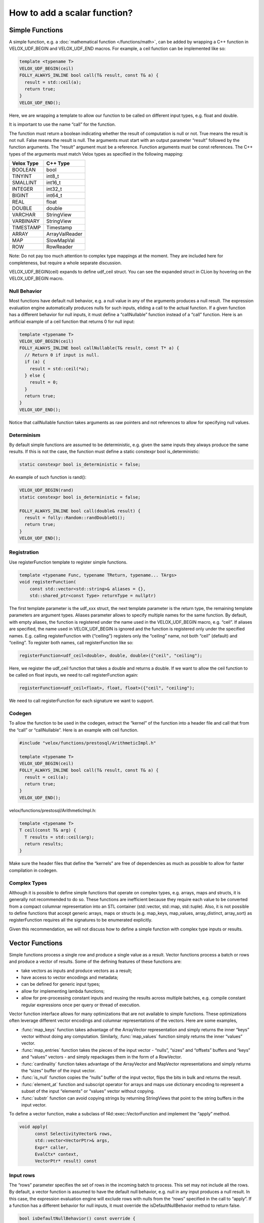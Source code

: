 =============================
How to add a scalar function?
=============================

Simple Functions
----------------

A simple function, e.g. a :doc:`mathematical function </functions/math>`, can be added by wrapping a
C++ function in VELOX_UDF_BEGIN and VELOX_UDF_END macros. For example, a ceil
function can be implemented like so:

.. code-block:: c++

        template <typename T>
        VELOX_UDF_BEGIN(ceil)
        FOLLY_ALWAYS_INLINE bool call(T& result, const T& a) {
          result = std::ceil(a);
          return true;
        }
        VELOX_UDF_END();

Here, we are wrapping a template to allow our function to be called on
different input types, e.g. float and double.

It is important to use the name “call” for the function.

The function must return a boolean indicating whether the result of
computation is null or not. True means the result is not null. False means
the result is null. The arguments must start with an output
parameter “result” followed by the function arguments. The “result” argument
must be a reference. Function arguments must be const references. The C++
types of the arguments must match Velox types as specified in the following
mapping:

==========  ==============
Velox Type  C++ Type
==========  ==============
BOOLEAN     bool
TINYINT     int8_t
SMALLINT    int16_t
INTEGER     int32_t
BIGINT      int64_t
REAL        float
DOUBLE      double
VARCHAR     StringView
VARBINARY   StringView
TIMESTAMP   Timestamp
ARRAY       ArrayValReader
MAP         SlowMapVal
ROW         RowReader
==========  ==============

Note: Do not pay too much attention to complex type mappings at the moment.
They are included here for completeness, but require a whole separate
discussion.

VELOX_UDF_BEGIN(ceil) expands to define udf_ceil struct. You can see the
expanded struct in CLion by hovering on the VELOX_UDF_BEGIN macro.

.. image:: velox-udf-begin-macro.png
  :width: 600

Null Behavior
^^^^^^^^^^^^^

Most functions have default null behavior, e.g. a null value in any of the
arguments produces a null result. The expression evaluation engine
automatically produces nulls for such inputs, eliding a call to the actual
function. If a given function has a different behavior for null inputs, it
must define a “callNullable” function instead of a “call” function. Here is
an artificial example of a ceil function that returns 0 for null input:

.. code-block:: c++

        template <typename T>
        VELOX_UDF_BEGIN(ceil)
        FOLLY_ALWAYS_INLINE bool callNullable(T& result, const T* a) {
          // Return 0 if input is null.
          if (a) {
            result = std::ceil(*a);
          } else {
            result = 0;
          }
          return true;
        }
        VELOX_UDF_END();

Notice that callNullable function takes arguments as raw pointers and not
references to allow for specifying null values.

Determinism
^^^^^^^^^^^

By default simple functions are assumed to be deterministic, e.g. given the
same inputs they always produce the same results. If this is not the case,
the function must define a static constexpr bool is_deterministic:

.. code-block:: c++

	    static constexpr bool is_deterministic = false;

An example of such function is rand():

.. code-block:: c++

        VELOX_UDF_BEGIN(rand)
        static constexpr bool is_deterministic = false;

        FOLLY_ALWAYS_INLINE bool call(double& result) {
          result = folly::Random::randDouble01();
          return true;
        }
        VELOX_UDF_END();

Registration
^^^^^^^^^^^^

Use registerFunction template to register simple functions.

.. code-block:: c++

        template <typename Func, typename TReturn, typename... TArgs>
        void registerFunction(
            const std::vector<std::string>& aliases = {},
            std::shared_ptr<const Type> returnType = nullptr)

The first template parameter is the udf_xxx struct, the next template
parameter is the return type, the remaining template parameters are argument
types. Aliases parameter allows to specify multiple names for the same
function. By default, with empty aliases, the function is registered under
the name used in the VELOX_UDF_BEGIN macro, e.g. “ceil”. If aliases are
specified, the name used in VELOX_UDF_BEGIN is ignored and the function is
registered only under the specified names. E.g. calling registerFunction
with {“ceiling”} registers only the “ceiling” name, not both “ceil”
(default) and “ceiling”. To register both names, call registerFunction like
so:

.. code-block:: c++

        registerFunction<udf_ceil<double>, double, double>({"ceil", "ceiling");

Here, we register the udf_ceil function that takes a double and returns a
double. If we want to allow the ceil function to be called on float inputs,
we need to call registerFunction again:

.. code-block:: c++

        registerFunction<udf_ceil<float>, float, float>({"ceil", "ceiling");

We need to call registerFunction for each signature we want to support.

Codegen
^^^^^^^

To allow the function to be used in the codegen, extract the “kernel” of the
function into a header file and call that from the “call” or “callNullable”.
Here is an example with ceil function.

.. code-block:: c++

        #include "velox/functions/prestosql/ArithmeticImpl.h"

        template <typename T>
        VELOX_UDF_BEGIN(ceil)
        FOLLY_ALWAYS_INLINE bool call(T& result, const T& a) {
          result = ceil(a);
          return true;
        }
        VELOX_UDF_END();

velox/functions/prestosql/ArithmeticImpl.h:

.. code-block:: c++

        template <typename T>
        T ceil(const T& arg) {
          T results = std::ceil(arg);
          return results;
        }

Make sure the header files that define the “kernels” are free of dependencies
as much as possible to allow for faster compilation in codegen.

Complex Types
^^^^^^^^^^^^^

Although it is possible to define simple functions that operate on complex
types, e.g. arrays, maps and structs, it is generally not recommended to do
so. These functions are inefficient because they require each value to be
converted from a compact columnar representation into an STL container
(std::vector, std::map, std::tuple). Also, it is not possible to define
functions that accept generic arrays, maps or structs (e.g. map_keys,
map_values, array_distinct, array_sort) as registerFunction requires all the
signatures to be enumerated explicitly.

Given this recommendation, we will not discuss how to define a simple function
with complex type inputs or results.

Vector Functions
----------------

Simple functions process a single row and produce a single value as a result.
Vector functions process a batch or rows and produce a vector of results.
Some of the defining features of these functions are:

- take vectors as inputs and produce vectors as a result;
- have access to vector encodings and metadata;
- can be defined for generic input types;
- allow for implementing lambda functions;
- allow for pre-processing constant inputs and reusing the results across multiple batches, e.g. compile constant regular expressions once per query or thread of execution.

Vector function interface allows for many optimizations that are not available
to simple functions. These optimizations often leverage different vector
encodings and columnar representations of the vectors. Here are some
examples,

- :func:`map_keys` function takes advantage of the ArrayVector representation and simply returns the inner “keys” vector without doing any computation. Similarly, :func:`map_values` function simply returns the inner “values” vector.
- :func:`map_entries` function takes the pieces of the input vector - “nulls”, “sizes” and “offsets”  buffers and “keys” and “values” vectors - and simply repackages them in the form of a RowVector.
- :func:`cardinality` function takes advantage of the ArrayVector and MapVector representations and simply returns the “sizes” buffer of the input vector.
- :func:`is_null` function copies the “nulls” buffer of the input vector, flips the bits in bulk and returns the result.
- :func:`element_at` function and subscript operator for arrays and maps use dictionary encoding to represent a subset of the input “elements” or “values” vector without copying.
- :func:`substr` function can avoid copying strings by returning StringViews that point to the string buffers in the input vector.

To define a vector function, make a subclass of f4d::exec::VectorFunction and
implement the “apply” method.

.. code-block:: c++

        void apply(
              const SelectivityVector& rows,
              std::vector<VectorPtr>& args,
              Expr* caller,
              EvalCtx* context,
              VectorPtr* result) const

Input rows
^^^^^^^^^^

The “rows” parameter specifies the set of rows in the incoming batch to
process. This set may not include all the rows. By default, a vector function
is assumed to have the default null behavior, e.g. null in any input produces
a null result. In this case, the expression evaluation engine will exclude
rows with nulls from the “rows” specified in the call to “apply”. If a
function has a different behavior for null inputs, it must override the
isDefaultNullBehavior method to return false.

.. code-block:: c++

    bool isDefaultNullBehavior() const override {
      return false;
    }

In this case, the “rows” parameter will include rows with null inputs and the
function will need to handle these. By default, the function can assume that
all inputs are not null for all “rows".

When evaluating a function as part of a conditional expression, e.g. AND, OR,
IF, SWITCH, the set of “rows” represents a subset of the rows that need
evaluating. Consider some examples.

.. code-block:: c++

    a > 5 AND b > 7

Here, a > 5 is evaluated on all rows where “a” is not null, but b > 7 is
evaluated on rows where b is not null and a is either null or not > 5.

.. code-block:: c++

    IF(condition, a + 5, b - 3)

Here, a + 5 is evaluated on rows where a is not null and condition is true,
while b - 3 is evaluated on rows where b is not null and condition is not
true.

In some cases, the values outside of “rows” may be undefined, uninitialized or
contain garbage. This would be the case if an earlier filter operation
produced dictionary-encoded vectors with indices pointing to a subset of the
rows which passed the filter. When evaluating f(g(a)), where a = Dict
(a0), function “g” is evaluated on a subset of rows in “a0” and may produce a
result where only that subset of rows is populated. Then, function “f” is
evaluated on the same subset of rows in the result of “g”. The input to “f”
will have values outside of “rows” undefined, uninitialized or contain
garbage.

Note that SelectivityVector::applyToSelected method can be used to loop over
the specified rows in a way that’s rather similar to a standard for loop.

.. code-block:: c++

    rows.applyToSelected([&] (auto row) {
        // row is the 0-based row number
        // .... process the row
    });

Input vectors
^^^^^^^^^^^^^

The “args” parameter is an std::vector of Velox vectors containing the values
of the function arguments. These vectors are not necessarily flat and may be
dictionary or constant encoded. However, a deterministic function that takes
a single argument is guaranteed to receive its only input as a flat vector.
By default, a function is assumed to be deterministic. If that’s not the
case, the function must override isDeterministic method to return false.

.. code-block:: c++

    bool isDeterministic() const override {
      return false;
    }

Note that DecodedVector can be used to get a flat vector-like interface to any
vector.

Result vector
^^^^^^^^^^^^^

The “result” parameter is a raw pointer to VectorPtr, which is a
std::shared_ptr to BaseVector. It can be null, may point to a scratch vector
that is maybe reusable or a partially populated vector whose contents must be
preserved.

A partially populated vector is specified when evaluating the “else” branch of
an IF. In this case, the results of the “then” branch must be preserved. This
can be easily achieved by following one of the two patterns.

Calculate the result for all or just the specified rows into a new vector,
then use EvalCtx::moveOrCopyResult method to either std::move the vector
into “result” or copy individual rows into partially populated “result”.

Here is an example of using moveOrCopyResult to implement map_keys function:

.. code-block:: c++

    void apply(
        const SelectivityVector& rows,
        std::vector<VectorPtr>& args,
        exec::Expr* /* caller */,
        exec::EvalCtx* context,
        VectorPtr* result) const override {
      auto mapVector = args[0]->as<MapVector>();
      auto mapKeys = mapVector->mapKeys();

      auto localResult = std::make_shared<ArrayVector>(
          context->pool(),
          ARRAY(mapKeys->type()),
          mapVector->nulls(),
          rows.end(),
          mapVector->offsets(),
          mapVector->sizes(),
          mapKeys,
          mapVector->getNullCount());

      context->moveOrCopyResult(localResult, rows, result);
    }

Use BaseVector::ensureWritable method to initialize “result” to a flat
uniquely-referenced vector while preserving values in rows not specified
in “rows”. Then, calculate and fill in the “rows” in “result”.
BaseVector::ensureWritable creates a new vector if “result” is null. If
result is not null, but not-flat or not singly-referenced,
BaseVector::ensureWritable creates a new vector and copies non-”rows” values
from “result” into the newly created vector. If “result” is not null and
flat, BaseVector::ensureWritable checks the inner buffers and copies these if
they are not singly referenced. BaseVector::ensureWritable also recursively
calls itself on inner vectors (elements vector for the array, keys and values
for map, fields for struct) to make sure the vector is “writable” all the way
through.

Here is an example of using BaseVector::ensureWritable to implement
cardinality function for maps:

.. code-block:: c++

    void apply(
        const SelectivityVector& rows,
        std::vector<VectorPtr>& args,
        exec::Expr* /* caller */,
        exec::EvalCtx* context,
        VectorPtr* result) const override {

      BaseVector::ensureWritable(rows, BIGINT(), context->pool(), result);
      BufferPtr resultValues =
          (*result)->as<FlatVector<int64_t>>()->mutableValues(rows.size());
      auto rawResult = resultValues->asMutable<int64_t>();

      auto mapVector = args[0]->as<MapVector>();
      auto rawSizes = mapVector->rawSizes();

      rows.applyToSelected([&](vector_size_t row) {
        rawResult[row] = rawSizes[row];
      });
    }

Simple implementation
^^^^^^^^^^^^^^^^^^^^^

Vector function interface is very flexible and allows for many interesting
optimizations. It may also feel very complicated. Let’s see how we can use
DecodedVector and BaseVector::ensureWritable to implement the “power(a, b)”
function as a vector function in a way that is not much more complicated than
the simple function. To clarify, it is best to implement the “power” function
as a simple function. I’m using it here for illustration purposes only.

.. code-block:: c++

    // Initialize flat results vector.
    BaseVector::ensureWritable(rows, DOUBLE(), context->pool(), result);
    auto rawResults = (*result)->as<FlatVector<int64_t>>()->mutableRawValues();

    // Decode the arguments.
    DecodedArgs decodedArgs(rows, args, context);
    auto base = decodedArgs.decodedVector(0);
    auto exp = decodedArgs.decodedVector(1);

    // Loop over rows and calculate the results.
    rows.applyToSelected([&](int row) {
      rawResults[row] =
          std::pow(base->valueAt<double>(row), exp->valueAt<double>(row));
    });

You may want to optimize for the case when both base and exponent being flat
and eliminate the overhead of calling DecodedVector::valueAt template.

.. code-block:: c++

    if (base->isIdentityMapping() && exp->isIdentityMapping()) {
      auto baseValues = base->values<double>();
      auto expValues = exp->values<double>();
      rows.applyToSelected([&](int row) {
        rawResults[row] = std::pow(baseValues[row], expValues[row]);
      });
    } else {
      rows.applyToSelected([&](int row) {
        rawResults[row] =
            std::pow(base->valueAt<double>(row), exp->valueAt<double>(row));
      });
    }

You may decide to further optimize for the case of flat base and constant
exponent.

.. code-block:: c++

    if (base->isIdentityMapping() && exp->isIdentityMapping()) {
      auto baseValues = base->values<double>();
      auto expValues = exp->values<double>();
      rows.applyToSelected([&](int row) {
        rawResults[row] = std::pow(baseValues[row], expValues[row]);
      });
    } else if (base->isIdentityMapping() && exp->isConstantMapping()) {
      auto baseValues = base->values<double>();
      auto expValue = exp->valueAt<double>(0);
      rows.applyToSelected([&](int row) {
        rawResults[row] = std::pow(baseValues[row], expValue);
      });
    } else {
      rows.applyToSelected([&](int row) {
        rawResults[row] =
            std::pow(base->valueAt<double>(row), exp->valueAt<double>(row));
      });
    }

Hopefully, you can see now that additional complexity in the implementation
comes only from introducing optimization paths. Developers need to decide
whether that complexity is justified on a case by case basis.

TRY expression support
^^^^^^^^^^^^^^^^^^^^^^

A built-in TRY expression evaluates input expression and handles certain types
of errors by returning NULL. It is used for the cases where it is preferable
that queries produce NULL or default values instead of failing when corrupt
or invalid data is encountered. To specify default values, the TRY expression
can be used in conjunction with the COALESCE function.

The implementation of the TRY expression relies on the VectorFunction
implementation to call EvalCtx::setError(row, exception) instead of throwing
exceptions directly.

.. code-block:: c++

    void setError(vector_size_t index, const std::exception_ptr& exceptionPtr);

A typical pattern would be to loop over rows, apply a function wrapped in a
try-catch and call context->setError(row, std::current_exception()); from the
catch block.

.. code-block:: c++

    rows.applyToSelected([&](auto row) {
      try {
        // ... calculate and store the result for the row
      } catch (const std::exception& e) {
        context->setError(row, std::current_exception());
      }
    });

There is an EvalCtx::applyToSelectedNoThrow convenience method that can be used
instead of the explicit try-catch block above:

.. code-block:: c++

    context->applyToSelectedNoThrow(rows, [&](auto row) {
      // ... calculate and store the result for the row
    });


Simple functions are compatible with the TRY expression by default. The framework
wraps the “call” and “callNullable” methods in a try-catch and reports errors
using context->setError.

Registration
^^^^^^^^^^^^

Use f4d::exec::registerVectorFunction to register a stateless vector function.

.. code-block:: c++

    bool registerVectorFunction(
        const std::string& name,
        std::vector<std::shared_ptr<FunctionSignature>> signatures,
        std::unique_ptr<VectorFunction> func,
        bool overwrite = true)

f4d::exec::registerVectorFunction takes a name, a list of supported signatures
and unique_ptr to an instance of the function. An optional “overwrite” flag
specifies whether to overwrite a function if a function with the specified
name already exists.

Use f4d::exec::registerStatefulVectorFunction to register a stateful vector
function.

.. code-block:: c++

    bool registerStatefulVectorFunction(
        const std::string& name,
        std::vector<std::shared_ptr<FunctionSignature>> signatures,
        VectorFunctionFactory factory,
        bool overwrite = true)

f4d::exec::registerStatefulVectorFunction takes a name, a list of supported
signatures and a factory function that can be used to create an instance of
the vector function. Expression evaluation engine uses a factory function to
create a new instance of the vector function for each thread of execution. In
a single-threaded execution, a single instance of the function is used to
process all batches of data. In a multi-threaded execution, each thread makes
a separate instance of the function.

Factory function is called with a function name, types and optionally constant
values for the arguments. For example, regular expressions functions are
often called with constant regular expressions. A stateful vector function
can compile the regular expression once (per thread of execution) and reuse
the compiled expression for multiple batches of data. Similarly, an IN
expression used with a constant IN-list can create a hash set of the values
once and reuse it for all the batches of data.

.. code-block:: c++

    // Represents arguments for stateful vector functions. Stores element type, and
    // the constant value (if supplied).
    struct VectorFunctionArg {
      const TypePtr type;
      const VectorPtr constantValue;
    };

    using VectorFunctionFactory = std::function<std::shared_ptr<VectorFunction>(
        const std::string& name,
        const std::vector<VectorFunctionArg>& inputArgs)>;

Function signature
^^^^^^^^^^^^^^^^^^

It is recommended to use FunctionSignatureBuilder to create FunctionSignature
instances. FunctionSignatureBuilder and FunctionSignature support Java-like
generics, variable number of arguments and lambdas. Here are some examples.

The length function takes a single argument of type varchar and returns a
bigint:

.. code-block:: c++

    // varchar -> bigint
    exec::FunctionSignatureBuilder()
      .returnType("bigint")
      .argumentType("varchar")
      .build()

The substr function takes a varchar and two integers for start and length. To
specify types of multiple arguments, call argumentType() method for each
argument in order.

.. code-block:: c++

    // varchar, integer, integer -> bigint
    exec::FunctionSignatureBuilder()
      .returnType("varchar")
      .argumentType("varchar")
      .argumentType("integer")
      .argumentType("integer")
      .build()

The concat function takes an arbitrary number of varchar inputs and returns a
varchar. FunctionSignatureBuilder allows specifying that the last augment may
appear zero or more times by calling variableArity() method.

.. code-block:: c++

    // varchar... -> varchar
    exec::FunctionSignatureBuilder()
        .returnType("varchar")
        .argumentType("varchar")
        .variableArity()
        .build()

The map_keys function takes any map and returns an array of map keys.

.. code-block:: c++

    // map(K,V) -> array(K)
    exec::FunctionSignatureBuilder()
      .typeVariable("K")
      .typeVariable("V")
      .returnType("array(K)")
      .argumentType("map(K,V)")
      .build()

The transform function takes an array and a lambda, applies the lambda to each
element of the array and returns a new array of the results.

.. code-block:: c++

    // array(T), function(T, U) -> array(U)
    exec::FunctionSignatureBuilder()
      .typeVariable("T")
      .typeVariable("U")
      .returnType("array(U)")
      .argumentType("array(T)")
      .argumentType("function(T, U)")
      .build();

The type names used in FunctionSignatureBuilder can be either lowercase
standard types, a special type “any”, or the ones defined by calling
typeVariable() method. “any” type can be used to specify a printf-like
function which takes any number of arguments of any possibly non-matching
types.

Testing
-------

Add a test using FunctionBaseTest from
velox/functions/prestosql/tests/FunctionBaseTest.h as a base class. Name your test
and the .cpp file <function-name>Test, e.g. CardinalityTest in
CardinalityTest.cpp or IsNullTest in IsNullTest.cpp.

FunctionBaseTest has many helper methods for generating test vectors. It also
provides an evaluate() method that takes a SQL expression and input data,
evaluates the expression and returns the result vector. SQL expression is
parsed using DuckDB and type resolution logic is leveraging the function
signatures specified during registration. assertEqualVectors() method takes
two vectors, expected and actual, and asserts that they represent the same
values. The encodings of the vectors may not be the same.

Here is an example of a test for vector function “contains”:

.. code-block:: c++

    TEST_F(ArrayContainsTest, integerWithNulls) {
      auto arrayVector = makeNullableArrayVector<int64_t>(
          {{1, 2, 3, 4},
           {3, 4, 5},
           {},
           {5, 6, std::nullopt, 7, 8, 9},
           {7, std::nullopt},
           {10, 9, 8, 7}});

      auto testContains = [&](std::optional<int64_t> search,
                              const std::vector<std::optional<bool>>& expected) {
        auto result = evaluate<SimpleVector<bool>>(
            "contains(c0, c1)",
            makeRowVector({
                arrayVector,
                makeConstant(search, arrayVector->size()),
            }));

        assertEqualVectors(makeNullableFlatVector<bool>(expected), result);
      };

      testContains(1, {true, false, false, std::nullopt, std::nullopt, false});
      testContains(3, {true, true, false, std::nullopt, std::nullopt, false});
      testContains(5, {false, true, false, true, std::nullopt, false});
      testContains(7, {false, false, false, true, true, true});
      testContains(-2, {false, false, false, std::nullopt, std::nullopt, false});
    }

Tests for simple functions could benefit from using the evaluateOnce
() template which takes SQL expression and scalar values for the inputs,
evaluates the expression on a vector of length 1 and returns the scalar
result. Here is an example of a test for simple function “sqrt”:

.. code-block:: c++

    TEST_F(ArithmeticTest, sqrt) {
      constexpr double kDoubleMax = std::numeric_limits<double>::max();
      const double kNan = std::numeric_limits<double>::quiet_NaN();

      const auto sqrt = [&](std::optional<double> a) {
        return evaluateOnce<double>("sqrt(c0)", a);
      };

      EXPECT_EQ(1.0, sqrt(1));
      EXPECT_TRUE(std::isnan(sqrt(-1.0).value_or(-1)));
      EXPECT_EQ(0, sqrt(0));

      EXPECT_EQ(2, sqrt(4));
      EXPECT_EQ(3, sqrt(9));
      EXPECT_FLOAT_EQ(1.34078e+154, sqrt(kDoubleMax).value_or(-1));
      EXPECT_EQ(std::nullopt, sqrt(std::nullopt));
      EXPECT_TRUE(std::isnan(sqrt(kNan).value_or(-1)));
    }

Benchmarking
------------

Add a benchmark using folly::Benchmark framework and FunctionBenchmarkBase
from velox/functions/lib/benchmarks/FunctionBenchmarkBase.h as a base class.
Benchmarks are a great way to check if an optimization is working, evaluate
how much benefit it brings and decide whether it is worth the additional
complexity.

Documenting
-----------

If the function implements Presto semantics, document it by adding an entry to
one of the *.rst files in velox/docs/functions. Each file documents a set of
related functions. E.g. math.rst contains all of the mathematical functions,
while array.rst file contains all of the array functions. Within a file,
functions are listed in alphabetical order.
